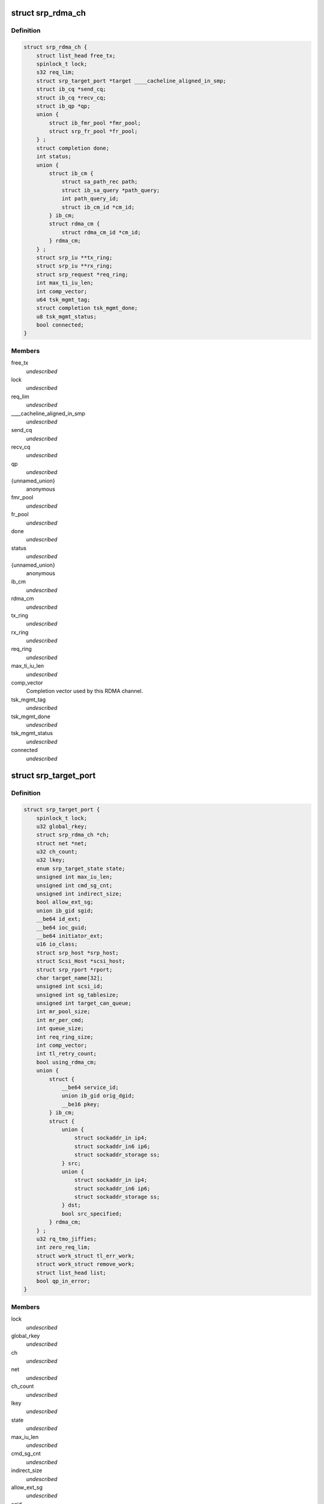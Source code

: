 .. -*- coding: utf-8; mode: rst -*-
.. src-file: drivers/infiniband/ulp/srp/ib_srp.h

.. _`srp_rdma_ch`:

struct srp_rdma_ch
==================

.. c:type:: struct srp_rdma_ch


.. _`srp_rdma_ch.definition`:

Definition
----------

.. code-block:: c

    struct srp_rdma_ch {
        struct list_head free_tx;
        spinlock_t lock;
        s32 req_lim;
        struct srp_target_port *target ____cacheline_aligned_in_smp;
        struct ib_cq *send_cq;
        struct ib_cq *recv_cq;
        struct ib_qp *qp;
        union {
            struct ib_fmr_pool *fmr_pool;
            struct srp_fr_pool *fr_pool;
        } ;
        struct completion done;
        int status;
        union {
            struct ib_cm {
                struct sa_path_rec path;
                struct ib_sa_query *path_query;
                int path_query_id;
                struct ib_cm_id *cm_id;
            } ib_cm;
            struct rdma_cm {
                struct rdma_cm_id *cm_id;
            } rdma_cm;
        } ;
        struct srp_iu **tx_ring;
        struct srp_iu **rx_ring;
        struct srp_request *req_ring;
        int max_ti_iu_len;
        int comp_vector;
        u64 tsk_mgmt_tag;
        struct completion tsk_mgmt_done;
        u8 tsk_mgmt_status;
        bool connected;
    }

.. _`srp_rdma_ch.members`:

Members
-------

free_tx
    *undescribed*

lock
    *undescribed*

req_lim
    *undescribed*

____cacheline_aligned_in_smp
    *undescribed*

send_cq
    *undescribed*

recv_cq
    *undescribed*

qp
    *undescribed*

{unnamed_union}
    anonymous

fmr_pool
    *undescribed*

fr_pool
    *undescribed*

done
    *undescribed*

status
    *undescribed*

{unnamed_union}
    anonymous

ib_cm
    *undescribed*

rdma_cm
    *undescribed*

tx_ring
    *undescribed*

rx_ring
    *undescribed*

req_ring
    *undescribed*

max_ti_iu_len
    *undescribed*

comp_vector
    Completion vector used by this RDMA channel.

tsk_mgmt_tag
    *undescribed*

tsk_mgmt_done
    *undescribed*

tsk_mgmt_status
    *undescribed*

connected
    *undescribed*

.. _`srp_target_port`:

struct srp_target_port
======================

.. c:type:: struct srp_target_port


.. _`srp_target_port.definition`:

Definition
----------

.. code-block:: c

    struct srp_target_port {
        spinlock_t lock;
        u32 global_rkey;
        struct srp_rdma_ch *ch;
        struct net *net;
        u32 ch_count;
        u32 lkey;
        enum srp_target_state state;
        unsigned int max_iu_len;
        unsigned int cmd_sg_cnt;
        unsigned int indirect_size;
        bool allow_ext_sg;
        union ib_gid sgid;
        __be64 id_ext;
        __be64 ioc_guid;
        __be64 initiator_ext;
        u16 io_class;
        struct srp_host *srp_host;
        struct Scsi_Host *scsi_host;
        struct srp_rport *rport;
        char target_name[32];
        unsigned int scsi_id;
        unsigned int sg_tablesize;
        unsigned int target_can_queue;
        int mr_pool_size;
        int mr_per_cmd;
        int queue_size;
        int req_ring_size;
        int comp_vector;
        int tl_retry_count;
        bool using_rdma_cm;
        union {
            struct {
                __be64 service_id;
                union ib_gid orig_dgid;
                __be16 pkey;
            } ib_cm;
            struct {
                union {
                    struct sockaddr_in ip4;
                    struct sockaddr_in6 ip6;
                    struct sockaddr_storage ss;
                } src;
                union {
                    struct sockaddr_in ip4;
                    struct sockaddr_in6 ip6;
                    struct sockaddr_storage ss;
                } dst;
                bool src_specified;
            } rdma_cm;
        } ;
        u32 rq_tmo_jiffies;
        int zero_req_lim;
        struct work_struct tl_err_work;
        struct work_struct remove_work;
        struct list_head list;
        bool qp_in_error;
    }

.. _`srp_target_port.members`:

Members
-------

lock
    *undescribed*

global_rkey
    *undescribed*

ch
    *undescribed*

net
    *undescribed*

ch_count
    *undescribed*

lkey
    *undescribed*

state
    *undescribed*

max_iu_len
    *undescribed*

cmd_sg_cnt
    *undescribed*

indirect_size
    *undescribed*

allow_ext_sg
    *undescribed*

sgid
    *undescribed*

id_ext
    *undescribed*

ioc_guid
    *undescribed*

initiator_ext
    *undescribed*

io_class
    *undescribed*

srp_host
    *undescribed*

scsi_host
    *undescribed*

rport
    *undescribed*

target_name
    *undescribed*

scsi_id
    *undescribed*

sg_tablesize
    *undescribed*

target_can_queue
    *undescribed*

mr_pool_size
    *undescribed*

mr_per_cmd
    *undescribed*

queue_size
    *undescribed*

req_ring_size
    *undescribed*

comp_vector
    Completion vector used by the first RDMA channel created for
    this target port.

tl_retry_count
    *undescribed*

using_rdma_cm
    *undescribed*

{unnamed_union}
    anonymous

ib_cm
    *undescribed*

rdma_cm
    *undescribed*

rq_tmo_jiffies
    *undescribed*

zero_req_lim
    *undescribed*

tl_err_work
    *undescribed*

remove_work
    *undescribed*

list
    *undescribed*

qp_in_error
    *undescribed*

.. _`srp_fr_desc`:

struct srp_fr_desc
==================

.. c:type:: struct srp_fr_desc

    fast registration work request arguments

.. _`srp_fr_desc.definition`:

Definition
----------

.. code-block:: c

    struct srp_fr_desc {
        struct list_head entry;
        struct ib_mr *mr;
    }

.. _`srp_fr_desc.members`:

Members
-------

entry
    Entry in srp_fr_pool.free_list.

mr
    Memory region.

.. _`srp_fr_pool`:

struct srp_fr_pool
==================

.. c:type:: struct srp_fr_pool

    pool of fast registration descriptors

.. _`srp_fr_pool.definition`:

Definition
----------

.. code-block:: c

    struct srp_fr_pool {
        int size;
        int max_page_list_len;
        spinlock_t lock;
        struct list_head free_list;
        struct srp_fr_desc desc[0];
    }

.. _`srp_fr_pool.members`:

Members
-------

size
    Number of descriptors in this pool.

max_page_list_len
    Maximum fast registration work request page list length.

lock
    Protects free_list.

free_list
    List of free descriptors.

desc
    Fast registration descriptor pool.

.. _`srp_fr_pool.description`:

Description
-----------

An entry is available for allocation if and only if it occurs in \ ``free_list``\ .

.. _`srp_map_state`:

struct srp_map_state
====================

.. c:type:: struct srp_map_state

    per-request DMA memory mapping state

.. _`srp_map_state.definition`:

Definition
----------

.. code-block:: c

    struct srp_map_state {
        union {
            struct {
                struct ib_pool_fmr **next;
                struct ib_pool_fmr **end;
            } fmr;
            struct {
                struct srp_fr_desc **next;
                struct srp_fr_desc **end;
            } fr;
            struct {
                void **next;
                void **end;
            } gen;
        } ;
        struct srp_direct_buf *desc;
        union {
            u64 *pages;
            struct scatterlist *sg;
        } ;
        dma_addr_t base_dma_addr;
        u32 dma_len;
        u32 total_len;
        unsigned int npages;
        unsigned int nmdesc;
        unsigned int ndesc;
    }

.. _`srp_map_state.members`:

Members
-------

{unnamed_union}
    anonymous

fmr
    *undescribed*

fr
    *undescribed*

gen
    *undescribed*

desc
    Pointer to the element of the SRP buffer descriptor array
    that is being filled in.

{unnamed_union}
    anonymous

pages
    Array with DMA addresses of pages being considered for
    memory registration.

sg
    *undescribed*

base_dma_addr
    DMA address of the first page that has not yet been mapped.

dma_len
    Number of bytes that will be registered with the next
    FMR or FR memory registration call.

total_len
    Total number of bytes in the sg-list being mapped.

npages
    Number of page addresses in the pages[] array.

nmdesc
    Number of FMR or FR memory descriptors used for mapping.

ndesc
    Number of SRP buffer descriptors that have been filled in.

.. This file was automatic generated / don't edit.

